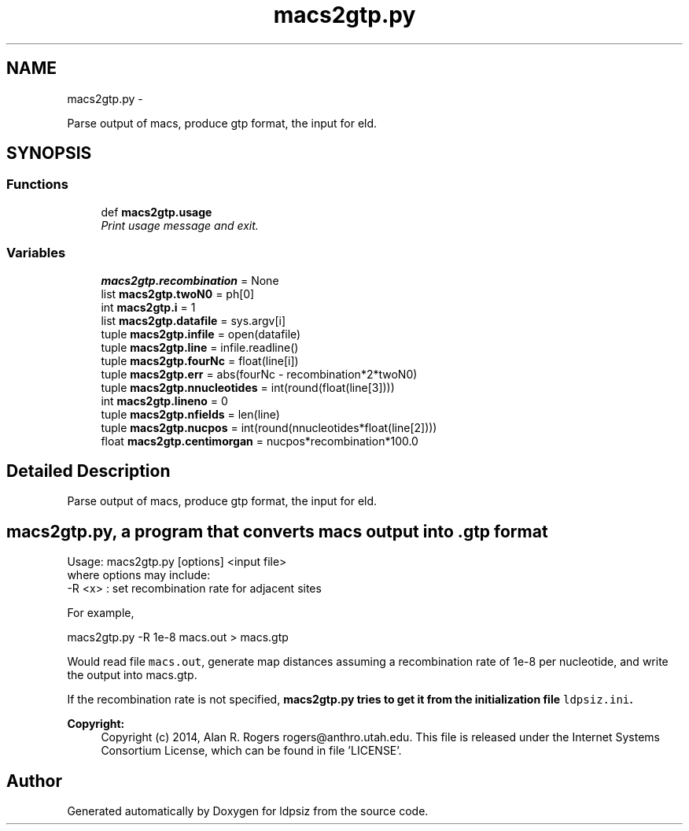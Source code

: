.TH "macs2gtp.py" 3 "Thu May 29 2014" "Version 0.1" "ldpsiz" \" -*- nroff -*-
.ad l
.nh
.SH NAME
macs2gtp.py \- 
.PP
Parse output of macs, produce gtp format, the input for eld\&.  

.SH SYNOPSIS
.br
.PP
.SS "Functions"

.in +1c
.ti -1c
.RI "def \fBmacs2gtp\&.usage\fP"
.br
.RI "\fIPrint usage message and exit\&. \fP"
.in -1c
.SS "Variables"

.in +1c
.ti -1c
.RI "\fBmacs2gtp\&.recombination\fP = None"
.br
.ti -1c
.RI "list \fBmacs2gtp\&.twoN0\fP = ph[0]"
.br
.ti -1c
.RI "int \fBmacs2gtp\&.i\fP = 1"
.br
.ti -1c
.RI "list \fBmacs2gtp\&.datafile\fP = sys\&.argv[i]"
.br
.ti -1c
.RI "tuple \fBmacs2gtp\&.infile\fP = open(datafile)"
.br
.ti -1c
.RI "tuple \fBmacs2gtp\&.line\fP = infile\&.readline()"
.br
.ti -1c
.RI "tuple \fBmacs2gtp\&.fourNc\fP = float(line[i])"
.br
.ti -1c
.RI "tuple \fBmacs2gtp\&.err\fP = abs(fourNc - recombination*2*twoN0)"
.br
.ti -1c
.RI "tuple \fBmacs2gtp\&.nnucleotides\fP = int(round(float(line[3])))"
.br
.ti -1c
.RI "int \fBmacs2gtp\&.lineno\fP = 0"
.br
.ti -1c
.RI "tuple \fBmacs2gtp\&.nfields\fP = len(line)"
.br
.ti -1c
.RI "tuple \fBmacs2gtp\&.nucpos\fP = int(round(nnucleotides*float(line[2])))"
.br
.ti -1c
.RI "float \fBmacs2gtp\&.centimorgan\fP = nucpos*recombination*100\&.0"
.br
.in -1c
.SH "Detailed Description"
.PP 
Parse output of macs, produce gtp format, the input for eld\&. 


.SH "\fBmacs2gtp\&.py\fP, a program that converts \fCmacs\fP output into \&.gtp format "
.PP
.PP
.PP
.nf
Usage: macs2gtp.py [options] \<input file\> 
where options may include:
  -R \<x\> : set recombination rate for adjacent sites
.fi
.PP
.PP
For example, 
.PP
.nf
macs2gtp.py -R 1e-8 macs.out > macs.gtp

.fi
.PP
.PP
Would read file \fCmacs\&.out\fP, generate map distances assuming a recombination rate of 1e-8 per nucleotide, and write the output into macs\&.gtp\&.
.PP
If the recombination rate is not specified, \fC\fBmacs2gtp\&.py\fP\fP tries to get it from the initialization file \fCldpsiz\&.ini\fP\&.
.PP
\fBCopyright:\fP
.RS 4
Copyright (c) 2014, Alan R\&. Rogers rogers@anthro.utah.edu\&. This file is released under the Internet Systems Consortium License, which can be found in file 'LICENSE'\&. 
.RE
.PP

.SH "Author"
.PP 
Generated automatically by Doxygen for ldpsiz from the source code\&.
